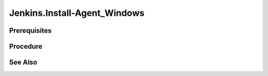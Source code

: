 Jenkins.Install-Agent_Windows
=============================

Prerequisites
-------------

.. card:: Controller OS: Ubuntu

   Ubuntu Controller with Jenkins Docker Image Running

.. card:: Agent OS: Windows

.. code-block:: powershell
   :caption: Install OpenSSH Server (Windows Agent)

   # Install the OpenSSH Server
   Add-WindowsCapability -Online -Name OpenSSH.Server~~~~0.0.1.0
   # Start the sshd service
   Start-Service sshd

   # OPTIONAL but recommended:
   Set-Service -Name sshd -StartupType 'Automatic'

   # Confirm the Firewall rule is configured. It should be created automatically by setup. Run the following to verify
   if (!(Get-NetFirewallRule -Name "OpenSSH-Server-In-TCP" -ErrorAction SilentlyContinue | Select-Object Name, Enabled)) {
     Write-Output "Firewall Rule 'OpenSSH-Server-In-TCP' does not exist, creating it..."
     New-NetFirewallRule -Name 'OpenSSH-Server-In-TCP' -DisplayName 'OpenSSH Server (sshd)' -Enabled True -Direction Inbound -Protocol TCP -Action Allow -LocalPort 22
   } else {
     Write-Output "Firewall rule 'OpenSSH-Server-In-TCP' has been created and exists."
   }

Procedure
---------

.. code-block:: shell (Ubuntu Controller)
   :caption: List Running Containers

   sudo docker ps

.. code-block::
   :caption: Check JDK Version

   # Data
   containerID='11bf7d89b5d9'

   # Code
   sudo docker exec $containerID java --version

.. card:: Install exact matching jdk version on Agent

.. code-block:: shell (Ubuntu Controller)
   :caption: Copy SSHKey to Agent

   # Data
   user='LiamR' # password will be the microsoft account password
   address='192.168.4.124'
   sshKeyFile="$HOME/.ssh/jenkins.pub"
   
   # Code
   remoteAlias="$user@$address"
   sshKey=$(cat $sshKeyFile)
   encodedSSHKey=$(echo -n "$sshKey" | base64 -w 0)
   read -r -d '' data <<- EOM
     \$sshKey = [System.Text.Encoding]::Utf8.GetString([System.Convert]::FromBase64String('$encodedSSHKey'))
   EOM
   read -r -d '' code <<- 'EOM'
     $authorizedKeysFile = "$env:ProgramData/ssh/administrators_authorized_keys"
     if (-not (Test-Path -Path $authorizedKeysFile))
     {
       New-Item -ItemType File -Path $authorizedKeysFile
     }
     $containsSSHKey = ((-not ((Get-Content -Path $authorizedKeysFile -Raw) -eq $null)) -and ((Get-Content -Path $authorizedKeysFile -Raw).Contains($sshKey)))
     if (-not $containsSSHKey)
     {
       # add ssh key to authorized_keys file
       Add-Content -Force -Path $authorizedKeysFile -Value $sshKey
       # grant remote admin rights
       icacls.exe $authorizedKeysFile /inheritance:r /grant "Administrators:F" /grant "SYSTEM:F"
     }
   EOM
   read -r -d '' command <<- EOM
     $data
     $code
   EOM
   encodedCommand=$(printf "$command" | iconv -f UTF-8 -t UTF-16LE | base64 -w 0)
   ssh $remoteAlias "powershell -encodedCommand $encodedCommand"

.. card:: Create SSH Key Credential [1]_

   - Go to Jenkins Dashboard
   - Click on `Manage Jenkins`
   - Click on `Manage Credentials`
   - Click on `Jenkins`
   - Click on `Global credentials (unrestricted)`
   - Click on `Add Credentials`
   - Select `SSH Username with private key`
   - Fill in the following:
      - `Username`: `LiamR`
      - `Private Key`: `Enter directly`
      - `Key`: `Copy the contents of the private key file`
      - `Passphrase`: `Leave empty`
      - `ID`: `LiamR`
      - `Description`: `LiamR SSH Key`

.. card:: Create Agent Node [2]_

   - Go to Jenkins Dashboard
   - Click on `Manage Jenkins`
   - Click on `Manage Nodes and Clouds`
   - Click on `New Node`
   - Fill in the following:
      - `Node name`: `lm-windows-10`
      - `Permanent Agent`: ✅
      - `Remote root directory`: `c:/development/assets/jenkins`
      - `Labels`: `windows windows-10 vagrant`
      - `Usage`: `Only build jobs with label expressions matching this node`
      - `Launch method`: `Launch agent via SSH`
      - `Host`: `<Agent IP Address>`

See Also
--------

.. card::

   **External Links**

   - https://www.jenkins.io/doc/book/using/using-agents/
   - https://learn.microsoft.com/en-us/windows-server/administration/openssh/openssh_install_firstuse?tabs=powershell

   **Footnotes**

   .. [1] `New SSH Credential <https://www.jenkins.io/doc/book/using/using-agents/#create-a-jenkins-ssh-credential>`_
   .. [2] `New Agent Node <https://www.jenkins.io/doc/book/using/using-agents/#setup-up-the-agent1-on-jenkins>`_
